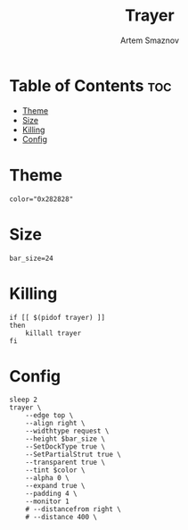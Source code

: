 #+title:       Trayer
#+author:      Artem Smaznov
#+description: A lightweight GTK2-based systray for UNIX desktop
#+startup:     overview
#+property:    header-args :shebang #!/usr/bin/env bash :tangle trayer.sh
#+auto_tangle: t

* Table of Contents :toc:
- [[#theme][Theme]]
- [[#size][Size]]
- [[#killing][Killing]]
- [[#config][Config]]

* Theme
#+begin_src shell
color="0x282828"
#+end_src

* Size
#+begin_src shell
bar_size=24
#+end_src

* Killing
#+begin_src shell
if [[ $(pidof trayer) ]]
then
    killall trayer
fi
#+end_src

* Config
#+begin_src shell
sleep 2
trayer \
    --edge top \
    --align right \
    --widthtype request \
    --height $bar_size \
    --SetDockType true \
    --SetPartialStrut true \
    --transparent true \
    --tint $color \
    --alpha 0 \
    --expand true \
    --padding 4 \
    --monitor 1
    # --distancefrom right \
    # --distance 400 \
#+end_src
